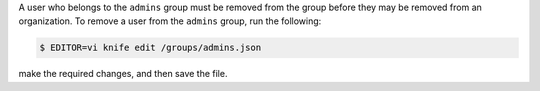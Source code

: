 .. The contents of this file may be included in multiple topics (using the includes directive).
.. The contents of this file should be modified in a way that preserves its ability to appear in multiple topics.

A user who belongs to the ``admins`` group must be removed from the group before they may be removed from an organization. To remove a user from the ``admins`` group, run the following:

.. code-block:: bash

   $ EDITOR=vi knife edit /groups/admins.json

make the required changes, and then save the file.